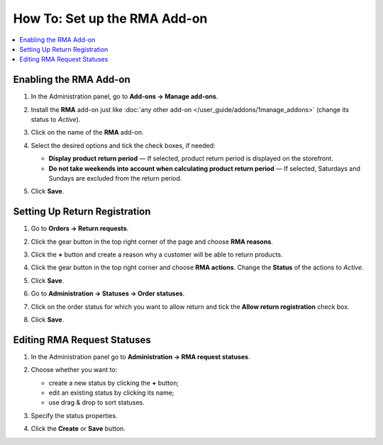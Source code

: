 *****************************
How To: Set up the RMA Add-on
*****************************

.. contents::
    :backlinks: none
    :local:


=======================
Enabling the RMA Add-on
=======================

#. In the Administration panel, go to **Add-ons → Manage add-ons**.

#. Install the **RMA** add-on just like :doc:`any other add-on </user_guide/addons/1manage_addons>` (change its status to *Active*).

#. Click on the name of the **RMA** add-on.

#. Select the desired options and tick the check boxes, if needed:

   * **Display product return period** — If selected, product return period is displayed on the storefront.

   * **Do not take weekends into account when calculating product return period** — If selected, Saturdays and Sundays are excluded from the return period.

#. Click **Save**.

   .. image:: img/rma_01.png
       :align: center
       :alt: RMA add-on

==============================
Setting Up Return Registration
==============================

#. Go to **Orders → Return requests**.

#. Click the gear button in the top right corner of the page and choose **RMA reasons**.

#. Click the **+** button and create a reason why a customer will be able to return products.

   .. image:: img/rma_02.png
       :align: center
       :alt: RMA reasons

#. Click the gear button in the top right corner and choose **RMA actions**. Change the **Status** of the actions to *Active*.
 
#. Click **Save**.

   .. image:: img/rma_03.png
       :align: center
       :alt: RMA actions

#. Go to **Administration → Statuses → Order statuses**.

#. Click on the order status for which you want to allow return and tick the **Allow return registration** check box.

#. Click **Save**.

   .. image:: img/rma_04.png
       :align: center
       :alt: Allow return registration

============================
Editing RMA Request Statuses
============================

#. In the Administration panel go to **Administration → RMA request statuses**.

#. Choose whether you want to:

   * create a new status by clicking the **+** button;

   * edit an existing status by clicking its name;

   * use drag & drop to sort statuses.

#. Specify the status properties.

#. Click the **Create** or **Save** button.

   .. image:: img/rma_07.png
       :align: center
       :alt: RMA statuses
